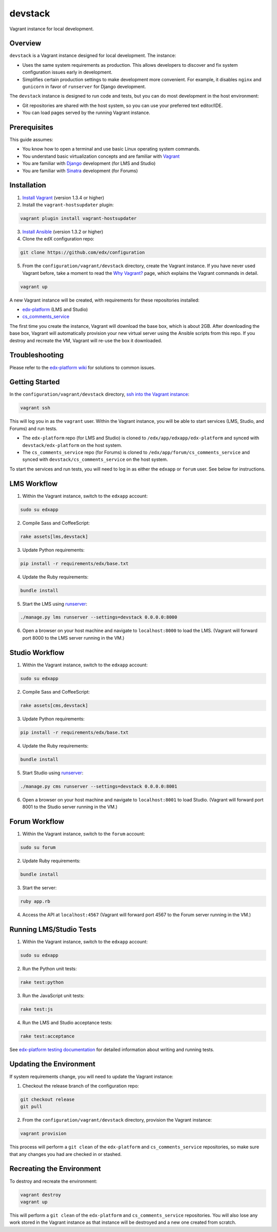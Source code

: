 devstack
========

Vagrant instance for local development.


Overview
--------

``devstack`` is a Vagrant instance designed for local development.  The instance:

- Uses the same system requirements as production.  This allows developers to discover and fix system configuration issues early in development.
- Simplifies certain production settings to make development more convenient.  For example, it disables ``nginx`` and ``gunicorn`` in favor of ``runserver`` for Django development.

The ``devstack`` instance is designed to run code and tests, but you can do most development in the host environment:

- Git repositories are shared with the host system, so you can use your preferred text editor/IDE.
- You can load pages served by the running Vagrant instance.


Prerequisites
-------------

This guide assumes:

- You know how to open a terminal and use basic Linux operating system commands.
- You understand basic virtualization concepts and are familiar with `Vagrant`__
- You are familiar with `Django`__ development (for LMS and Studio)
- You are familiar with `Sinatra`__ development (for Forums)

__ http://docs.vagrantup.com/v2/
__ http://www.djangoproject.com/
__ http://www.sinatrarb.com/


Installation
------------

1. `Install Vagrant`__ (version 1.3.4 or higher)
2. Install the ``vagrant-hostsupdater`` plugin:

.. code:: bash

    vagrant plugin install vagrant-hostsupdater

3. `Install Ansible`__ (version 1.3.2 or higher)
4. Clone the edX configuration repo:

.. code:: bash

    git clone https://github.com/edx/configuration

5. From the ``configuration/vagrant/devstack`` directory, create the Vagrant instance.  If you have never used Vagrant before, take a moment to read the `Why Vagrant?`__ page, which explains the Vagrant commands in detail.

.. code:: bash

    vagrant up

A new Vagrant instance will be created, with requirements for these repositories installed:

- `edx-platform`__ (LMS and Studio)
- `cs_comments_service`__

The first time you create the instance, Vagrant will download the base box, which is about 2GB.
After downloading the base box, Vagrant will automatically provision your new virtual server using the Ansible scripts from this repo.
If you destroy and recreate the VM, Vagrant will re-use the box it downloaded.

__ http://docs.vagrantup.com/v2/installation/index.html
__ http://www.ansibleworks.com/docs/intro_installation.html
__ http://docs.vagrantup.com/v2/why-vagrant/index.html
__ https://github.com/edx/edx-platform
__ https://github.com/edx/cs_comments_service


Troubleshooting
---------------

Please refer to the `edx-platform wiki`__ for solutions to common issues.

__ https://github.com/edx/edx-platform/wiki/Simplified-install-with-vagrant#troubleshooting


Getting Started
---------------

In the ``configuration/vagrant/devstack`` directory, `ssh into the Vagrant instance`__:

.. code:: bash

    vagrant ssh

This will log you in as the ``vagrant`` user.  Within the Vagrant instance, you will be able to start services (LMS, Studio, and Forums) and run tests.

- The ``edx-platform`` repo (for LMS and Studio) is cloned to ``/edx/app/edxapp/edx-platform`` and synced with ``devstack/edx-platform`` on the host system.
- The ``cs_comments_service`` repo (for Forums) is cloned to ``/edx/app/forum/cs_comments_service`` and synced with ``devstack/cs_comments_service`` on the host system.

To start the services and run tests, you will need to log in as either the ``edxapp`` or ``forum`` user.  See below for instructions.

__ http://docs.vagrantup.com/v2/getting-started/up.html


LMS Workflow
------------

1. Within the Vagrant instance, switch to the ``edxapp`` account:

.. code:: bash

    sudo su edxapp

2. Compile Sass and CoffeeScript:

.. code:: bash

    rake assets[lms,devstack]

3. Update Python requirements:

.. code:: bash

    pip install -r requirements/edx/base.txt

4. Update the Ruby requirements:

.. code:: bash

    bundle install

5. Start the LMS using `runserver`__:

.. code:: bash

    ./manage.py lms runserver --settings=devstack 0.0.0.0:8000

6. Open a browser on your host machine and navigate to ``localhost:8000`` to load the LMS.  (Vagrant will forward port 8000 to the LMS server running in the VM.)

__ https://docs.djangoproject.com/en/dev/ref/django-admin/#runserver-port-or-address-port


Studio Workflow
---------------

1. Within the Vagrant instance, switch to the ``edxapp`` account:

.. code:: bash

    sudo su edxapp

2. Compile Sass and CoffeeScript:

.. code:: bash

    rake assets[cms,devstack]

3. Update Python requirements:

.. code:: bash

    pip install -r requirements/edx/base.txt

4. Update the Ruby requirements:

.. code:: bash

    bundle install

5. Start Studio using `runserver`__:

.. code:: bash

    ./manage.py cms runserver --settings=devstack 0.0.0.0:8001

6. Open a browser on your host machine and navigate to ``localhost:8001`` to load Studio.  (Vagrant will forward port 8001 to the Studio server running in the VM.)


__ https://docs.djangoproject.com/en/dev/ref/django-admin/#runserver-port-or-address-port


Forum Workflow
--------------

1. Within the Vagrant instance, switch to the ``forum`` account:

.. code:: bash

    sudo su forum

2. Update Ruby requirements:

.. code:: bash

    bundle install

3. Start the server:

.. code:: bash

    ruby app.rb

4. Access the API at ``localhost:4567`` (Vagrant will forward port 4567 to the Forum server running in the VM.)



Running LMS/Studio Tests
------------------------


1. Within the Vagrant instance, switch to the ``edxapp`` account:

.. code:: bash

    sudo su edxapp

2. Run the Python unit tests:

.. code:: bash

    rake test:python

3. Run the JavaScript unit tests:

.. code:: bash

    rake test:js

4. Run the LMS and Studio acceptance tests:

.. code:: bash

    rake test:acceptance

See `edx-platform testing documentation`__ for detailed information about writing and running tests.

__ https://github.com/edx/edx-platform/blob/master/docs/internal/testing.md



Updating the Environment
------------------------

If system requirements change, you will need to update the Vagrant instance:

1. Checkout the release branch of the configuration repo:

.. code:: bash

    git checkout release
    git pull

2. From the ``configuration/vagrant/devstack`` directory, provision the Vagrant instance:

.. code:: bash

    vagrant provision


This process will perform a ``git clean`` of the ``edx-platform`` and ``cs_comments_service`` repositories, so make sure that any changes you had are checked in or stashed.


Recreating the Environment
--------------------------

To destroy and recreate the environment:

.. code:: bash

    vagrant destroy
    vagrant up

This will perform a ``git clean`` of the ``edx-platform`` and ``cs_comments_service`` repositories.  You will also lose any work stored in the Vagrant instance as that instance will be destroyed and a new one created from scratch.
